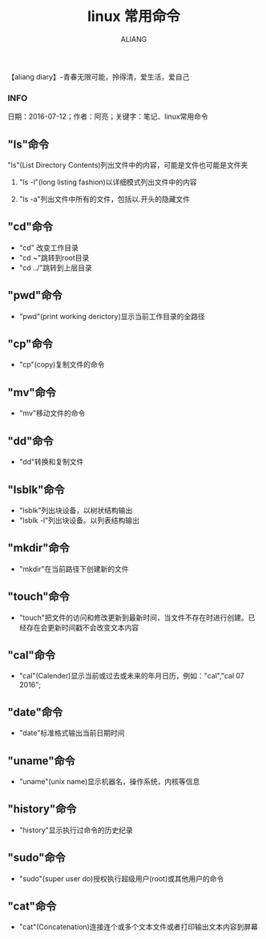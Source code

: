 #+TITLE:linux 常用命令
#+AUTHOR:ALIANG
#+EMAIL:anbgsl1110@gmail.com
#+KEYWORDS:DIARY
【aliang diary】-青春无限可能，拎得清，爱生活，爱自己
*** INFO
日期：2016-07-12；作者：阿亮；关键字：笔记、linux常用命令

** "ls"命令
***** "ls"(List Directory Contents)列出文件中的内容，可能是文件也可能是文件夹
****** "ls -l"(long listing fashion)以详细模式列出文件中的内容
****** "ls -a"列出文件中所有的文件，包括以.开头的隐藏文件
** "cd"命令
- "cd" 改变工作目录
- "cd ~"跳转到root目录
- "cd ../"跳转到上层目录
** "pwd"命令
- "pwd"(print working derictory)显示当前工作目录的全路径
** "cp"命令
- "cp"(copy)复制文件的命令
** "mv"命令
- "mv"移动文件的命令
** "dd"命令
- "dd"转换和复制文件
** "lsblk"命令
- "lsblk"列出块设备，以树状结构输出
- "lsblk -l"列出块设备。以列表结构输出
** "mkdir"命令
- "mkdir"在当前路径下创建新的文件
** "touch"命令
- "touch"把文件的访问和修改更新到最新时间，当文件不存在时进行创建。已经存在会更新时间戳不会改变文本内容
** "cal"命令
- "cal"(Calender)显示当前或过去或未来的年月日历，例如："cal","cal 07 2016";
** "date"命令
- "date"标准格式输出当前日期时间
** "uname"命令
- "uname"(unix name)显示机器名，操作系统，内核等信息
** "history"命令
- "history"显示执行过命令的历史纪录
** "sudo"命令
- "sudo"(super user do)授权执行超级用户(root)或其他用户的命令
** "cat"命令
- "cat"(Concatenation)连接连个或多个文本文件或者打印输出文本内容到屏幕
